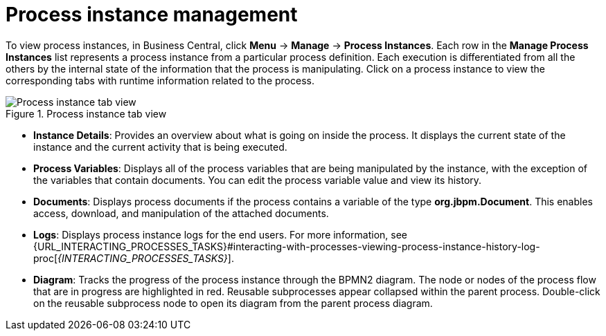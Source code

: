 [id='process-instance-details-con-{context}']
= Process instance management

To view process instances, in Business Central, click *Menu* -> *Manage* -> *Process Instances*. Each row in the *Manage Process Instances* list represents a process instance from a particular process definition. Each execution is differentiated from all the others by the internal state of the information that the process is manipulating. Click on a process instance to view the corresponding tabs with runtime information related to the process.

.Process instance tab view
image::admin-and-config/instance-tabs.png[Process instance tab view]

* *Instance Details*: Provides an overview about what is going on inside the process. It displays the current state of the instance and the current activity that is being executed.
* *Process Variables*: Displays all of the process variables that are being manipulated by the instance, with the exception of the variables that contain documents. You can edit the process variable value and view its history.
* *Documents*: Displays process documents if the process contains a variable of the type *org.jbpm.Document*. This enables access, download, and manipulation of the attached documents.
* *Logs*: Displays process instance logs for the end users. For more information, see  {URL_INTERACTING_PROCESSES_TASKS}#interacting-with-processes-viewing-process-instance-history-log-proc[_{INTERACTING_PROCESSES_TASKS}_].
* *Diagram*: Tracks the progress of the process instance through the BPMN2 diagram. The node or nodes of the process flow that are in progress are highlighted in red. Reusable subprocesses appear collapsed within the parent process. Double-click on the reusable subprocess node to open its diagram from the parent process diagram.


ifdef::PAM[]
For information on user credentials and conditions to be met to access {KIE_SERVER} runtime data, see {URL_INSTALLING_AND_CONFIGURING}#assembly-planning[_{PLANNING_INSTALL}_].
endif::PAM[]
